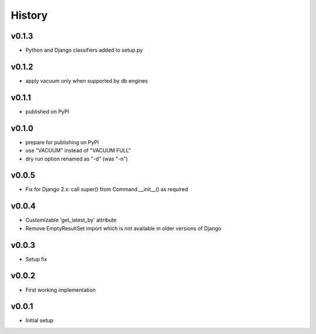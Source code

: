 .. :changelog:

History
=======

v0.1.3
------
* Python and Django classifiers added to setup.py

v0.1.2
------
* apply vacuum only when supported by db engines

v0.1.1
------
* published on PyPI

v0.1.0
------
* prepare for publishing on PyPI
* use "VACUUM" instead of "VACUUM FULL"
* dry run option renamed as "-d" (was "-n")

v0.0.5
------
* Fix for Django 2.x: call super() from Command.__init__() as required

v0.0.4
------
* Customizable 'get_latest_by' attribute
* Remove EmptyResultSet import which is not available in older versions of Django

v0.0.3
------
* Setup fix

v0.0.2
------
* First working implementation

v0.0.1
------
* Initial setup
